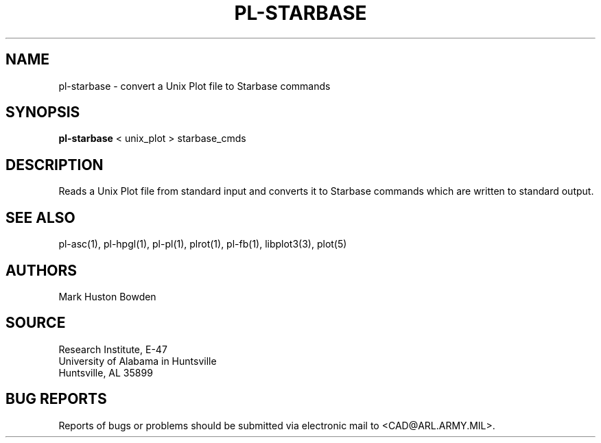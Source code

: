 .TH PL-STARBASE 1 BRL-CAD
.SH NAME
pl-starbase \- convert a Unix Plot file to Starbase commands
.SH SYNOPSIS
.B pl-starbase
\<\ unix_plot \>\ starbase_cmds
.SH DESCRIPTION
Reads a Unix Plot file from standard input and
converts it to Starbase commands which are written to standard output.
.SH "SEE ALSO"
pl-asc(1), pl-hpgl(1), pl-pl(1), plrot(1), pl-fb(1), libplot3(3), plot(5)
.SH AUTHORS
Mark Huston Bowden  
.SH SOURCE
Research Institute, E-47 
.br
University of Alabama in Huntsville  
.br
Huntsville, AL  35899
.SH "BUG REPORTS"
Reports of bugs or problems should be submitted via electronic
mail to <CAD@ARL.ARMY.MIL>.
